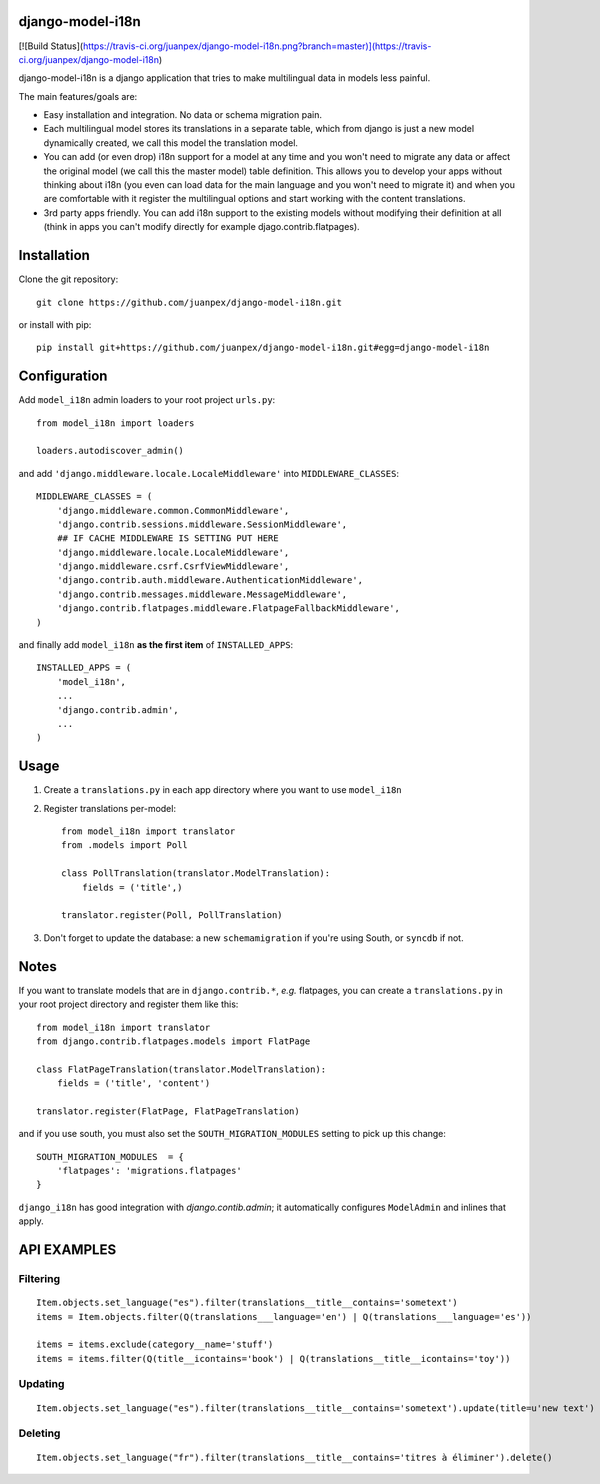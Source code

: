 django-model-i18n
=================

[![Build Status](https://travis-ci.org/juanpex/django-model-i18n.png?branch=master)](https://travis-ci.org/juanpex/django-model-i18n)

django-model-i18n is a django application that tries to make multilingual data in models less painful.

The main features/goals are:

* Easy installation and integration. No data or schema migration pain.
* Each multilingual model stores its translations in a separate table, which from django is just a new model dynamically created, we call this model the translation model.
* You can add (or even drop) i18n support for a model at any time and you won't need to migrate any data or affect the original model (we call this the master model) table definition. This allows you to develop your apps without thinking about i18n (you even can load data for the main language and you won't need to migrate it) and when you are comfortable with it register the multilingual options and start working with the content translations.
* 3rd party apps friendly. You can add i18n support to the existing models without modifying their definition at all (think in apps you can't modify directly for example djago.contrib.flatpages).

Installation
===========

Clone the git repository::

    git clone https://github.com/juanpex/django-model-i18n.git

or install with pip::

    pip install git+https://github.com/juanpex/django-model-i18n.git#egg=django-model-i18n

Configuration
=============

Add ``model_i18n`` admin loaders to your root project ``urls.py``::

    from model_i18n import loaders

    loaders.autodiscover_admin()

and add ``'django.middleware.locale.LocaleMiddleware'`` into ``MIDDLEWARE_CLASSES``::

    MIDDLEWARE_CLASSES = (
        'django.middleware.common.CommonMiddleware',
        'django.contrib.sessions.middleware.SessionMiddleware',
        ## IF CACHE MIDDLEWARE IS SETTING PUT HERE
        'django.middleware.locale.LocaleMiddleware',
        'django.middleware.csrf.CsrfViewMiddleware',
        'django.contrib.auth.middleware.AuthenticationMiddleware',
        'django.contrib.messages.middleware.MessageMiddleware',
        'django.contrib.flatpages.middleware.FlatpageFallbackMiddleware',
    )

and finally add ``model_i18n`` **as the first item** of ``INSTALLED_APPS``::

    INSTALLED_APPS = (
        'model_i18n',
        ...
        'django.contrib.admin',
        ...
    )


Usage
=====

1) Create a ``translations.py`` in each app directory where you want to use ``model_i18n``
2) Register translations per-model::

    from model_i18n import translator
    from .models import Poll

    class PollTranslation(translator.ModelTranslation):
        fields = ('title',)

    translator.register(Poll, PollTranslation)


3) Don't forget to update the database: a new ``schemamigration`` if you're using South, or ``syncdb`` if not.

Notes
=====

If you want to translate models that are in ``django.contrib.*``, *e.g.* flatpages, you can create a ``translations.py`` in your root project directory and register them like this::

    from model_i18n import translator
    from django.contrib.flatpages.models import FlatPage

    class FlatPageTranslation(translator.ModelTranslation):
        fields = ('title', 'content')

    translator.register(FlatPage, FlatPageTranslation)


and if you use south, you must also set the ``SOUTH_MIGRATION_MODULES`` setting to pick up this change::

    SOUTH_MIGRATION_MODULES  = {
        'flatpages': 'migrations.flatpages'
    }


``django_i18n`` has good integration with `django.contib.admin`; it automatically configures ``ModelAdmin`` and inlines that apply.

API EXAMPLES
============

Filtering
---------

::

    Item.objects.set_language("es").filter(translations__title__contains='sometext')
    items = Item.objects.filter(Q(translations___language='en') | Q(translations___language='es'))

    items = items.exclude(category__name='stuff')
    items = items.filter(Q(title__icontains='book') | Q(translations__title__icontains='toy'))


Updating
---------

::

   Item.objects.set_language("es").filter(translations__title__contains='sometext').update(title=u'new text')

Deleting
---------

::

    Item.objects.set_language("fr").filter(translations__title__contains='titres à éliminer').delete()
